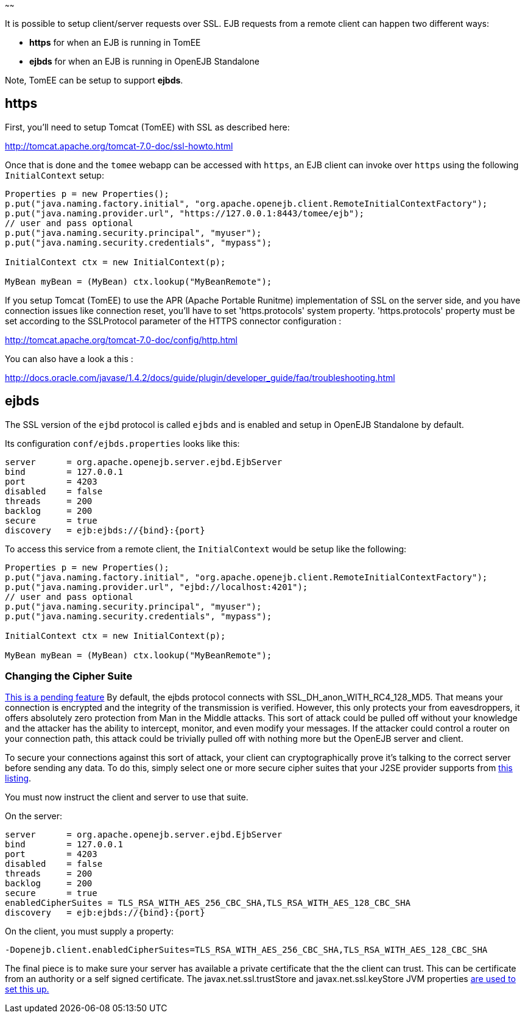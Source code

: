 :index-group: Configuration
:type: page
:status: published
:title: EJB over SSL
~~~~~~

It is possible to setup client/server requests over SSL. EJB requests
from a remote client can happen two different ways:

* *https* for when an EJB is running in TomEE
* *ejbds* for when an EJB is running in OpenEJB Standalone

Note, TomEE can be setup to support *ejbds*.

== https

First, you'll need to setup Tomcat (TomEE) with SSL as described here:

http://tomcat.apache.org/tomcat-7.0-doc/ssl-howto.html

Once that is done and the `tomee` webapp can be accessed with `https`,
an EJB client can invoke over `https` using the following
`InitialContext` setup:

....
Properties p = new Properties();
p.put("java.naming.factory.initial", "org.apache.openejb.client.RemoteInitialContextFactory");
p.put("java.naming.provider.url", "https://127.0.0.1:8443/tomee/ejb");
// user and pass optional
p.put("java.naming.security.principal", "myuser");
p.put("java.naming.security.credentials", "mypass");

InitialContext ctx = new InitialContext(p);

MyBean myBean = (MyBean) ctx.lookup("MyBeanRemote");
....

If you setup Tomcat (TomEE) to use the APR (Apache Portable Runitme)
implementation of SSL on the server side, and you have connection issues
like connection reset, you'll have to set 'https.protocols' system
property. 'https.protocols' property must be set according to the
SSLProtocol parameter of the HTTPS connector configuration :

http://tomcat.apache.org/tomcat-7.0-doc/config/http.html

You can also have a look a this :

http://docs.oracle.com/javase/1.4.2/docs/guide/plugin/developer_guide/faq/troubleshooting.html

== ejbds

The SSL version of the `ejbd` protocol is called `ejbds` and is enabled
and setup in OpenEJB Standalone by default.

Its configuration `conf/ejbds.properties` looks like this:

....
server      = org.apache.openejb.server.ejbd.EjbServer
bind        = 127.0.0.1
port        = 4203
disabled    = false
threads     = 200
backlog     = 200
secure      = true
discovery   = ejb:ejbds://{bind}:{port}
....

To access this service from a remote client, the `InitialContext` would
be setup like the following:

....
Properties p = new Properties();
p.put("java.naming.factory.initial", "org.apache.openejb.client.RemoteInitialContextFactory");
p.put("java.naming.provider.url", "ejbd://localhost:4201");
// user and pass optional
p.put("java.naming.security.principal", "myuser");
p.put("java.naming.security.credentials", "mypass");

InitialContext ctx = new InitialContext(p);

MyBean myBean = (MyBean) ctx.lookup("MyBeanRemote");
....

=== Changing the Cipher Suite

https://issues.apache.org/jira/browse/OPENEJB-1856[This is a pending
feature] By default, the ejbds protocol connects with
SSL_DH_anon_WITH_RC4_128_MD5. That means your connection is encrypted
and the integrity of the transmission is verified. However, this only
protects your from eavesdroppers, it offers absolutely zero protection
from Man in the Middle attacks. This sort of attack could be pulled off
without your knowledge and the attacker has the ability to intercept,
monitor, and even modify your messages. If the attacker could control a
router on your connection path, this attack could be trivially pulled
off with nothing more but the OpenEJB server and client.

To secure your connections against this sort of attack, your client can
cryptographically prove it's talking to the correct server before
sending any data. To do this, simply select one or more secure cipher
suites that your J2SE provider supports from
http://docs.oracle.com/cd/E19728-01/820-2550/cipher_suites.html[this
listing].

You must now instruct the client and server to use that suite.

On the server:

....
server      = org.apache.openejb.server.ejbd.EjbServer
bind        = 127.0.0.1
port        = 4203
disabled    = false
threads     = 200
backlog     = 200
secure      = true
enabledCipherSuites = TLS_RSA_WITH_AES_256_CBC_SHA,TLS_RSA_WITH_AES_128_CBC_SHA
discovery   = ejb:ejbds://{bind}:{port}
....

On the client, you must supply a property:

....
-Dopenejb.client.enabledCipherSuites=TLS_RSA_WITH_AES_256_CBC_SHA,TLS_RSA_WITH_AES_128_CBC_SHA
....

The final piece is to make sure your server has available a private
certificate that the the client can trust. This can be certificate from
an authority or a self signed certificate. The javax.net.ssl.trustStore
and javax.net.ssl.keyStore JVM properties
http://fusesource.com/docs/broker/5.3/security/SSL-SysProps.html[are
used to set this up.]
